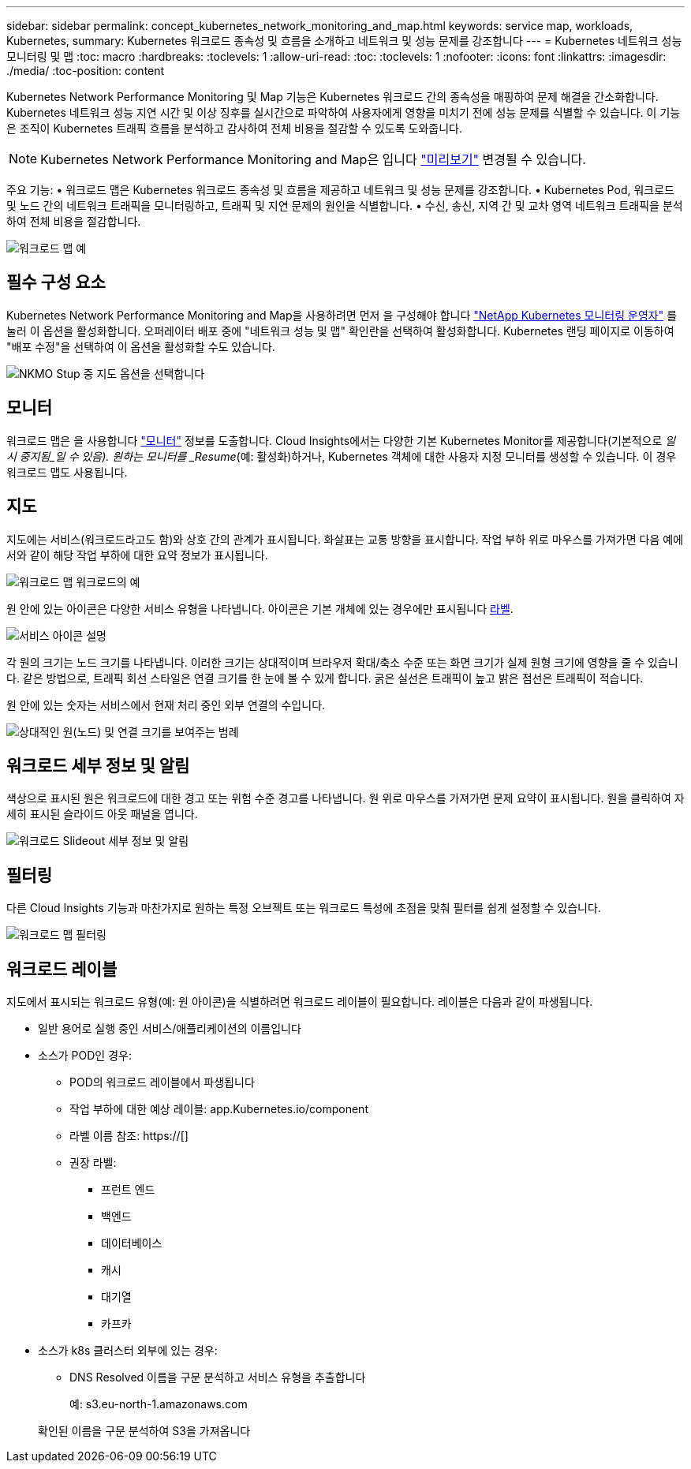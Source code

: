 ---
sidebar: sidebar 
permalink: concept_kubernetes_network_monitoring_and_map.html 
keywords: service map, workloads, Kubernetes, 
summary: Kubernetes 워크로드 종속성 및 흐름을 소개하고 네트워크 및 성능 문제를 강조합니다 
---
= Kubernetes 네트워크 성능 모니터링 및 맵
:toc: macro
:hardbreaks:
:toclevels: 1
:allow-uri-read: 
:toc: 
:toclevels: 1
:nofooter: 
:icons: font
:linkattrs: 
:imagesdir: ./media/
:toc-position: content


[role="lead"]
Kubernetes Network Performance Monitoring 및 Map 기능은 Kubernetes 워크로드 간의 종속성을 매핑하여 문제 해결을 간소화합니다. Kubernetes 네트워크 성능 지연 시간 및 이상 징후를 실시간으로 파악하여 사용자에게 영향을 미치기 전에 성능 문제를 식별할 수 있습니다. 이 기능은 조직이 Kubernetes 트래픽 흐름을 분석하고 감사하여 전체 비용을 절감할 수 있도록 도와줍니다.


NOTE: Kubernetes Network Performance Monitoring and Map은 입니다 link:concept_preview_features.html["미리보기"] 변경될 수 있습니다.

주요 기능: • 워크로드 맵은 Kubernetes 워크로드 종속성 및 흐름을 제공하고 네트워크 및 성능 문제를 강조합니다. • Kubernetes Pod, 워크로드 및 노드 간의 네트워크 트래픽을 모니터링하고, 트래픽 및 지연 문제의 원인을 식별합니다. • 수신, 송신, 지역 간 및 교차 영역 네트워크 트래픽을 분석하여 전체 비용을 절감합니다.

image:workload-map-animated.gif["워크로드 맵 예"]



== 필수 구성 요소

Kubernetes Network Performance Monitoring and Map을 사용하려면 먼저 을 구성해야 합니다 link:task_config_telegraf_agent_k8s.html["NetApp Kubernetes 모니터링 운영자"] 를 눌러 이 옵션을 활성화합니다. 오퍼레이터 배포 중에 "네트워크 성능 및 맵" 확인란을 선택하여 활성화합니다. Kubernetes 랜딩 페이지로 이동하여 "배포 수정"을 선택하여 이 옵션을 활성화할 수도 있습니다.

image:ServiceMap_NKMO_Deployment_Options.png["NKMO Stup 중 지도 옵션을 선택합니다"]



== 모니터

워크로드 맵은 을 사용합니다 link:task_create_monitor.html["모니터"] 정보를 도출합니다. Cloud Insights에서는 다양한 기본 Kubernetes Monitor를 제공합니다(기본적으로 _일시 중지됨_일 수 있음). 원하는 모니터를 _Resume_(예: 활성화)하거나, Kubernetes 객체에 대한 사용자 지정 모니터를 생성할 수 있습니다. 이 경우 워크로드 맵도 사용됩니다.



== 지도

지도에는 서비스(워크로드라고도 함)와 상호 간의 관계가 표시됩니다. 화살표는 교통 방향을 표시합니다. 작업 부하 위로 마우스를 가져가면 다음 예에서와 같이 해당 작업 부하에 대한 요약 정보가 표시됩니다.

image:ServiceMap_Simple_Example.png["워크로드 맵 워크로드의 예"]

원 안에 있는 아이콘은 다양한 서비스 유형을 나타냅니다. 아이콘은 기본 개체에 있는 경우에만 표시됩니다 <<workload-labels,라벨>>.

image:ServiceMap_Icons.png["서비스 아이콘 설명"]

각 원의 크기는 노드 크기를 나타냅니다. 이러한 크기는 상대적이며 브라우저 확대/축소 수준 또는 화면 크기가 실제 원형 크기에 영향을 줄 수 있습니다. 같은 방법으로, 트래픽 회선 스타일은 연결 크기를 한 눈에 볼 수 있게 합니다. 굵은 실선은 트래픽이 높고 밝은 점선은 트래픽이 적습니다.

원 안에 있는 숫자는 서비스에서 현재 처리 중인 외부 연결의 수입니다.

image:ServiceMap_Node_and_Connection_Legend.png["상대적인 원(노드) 및 연결 크기를 보여주는 범례"]



== 워크로드 세부 정보 및 알림

색상으로 표시된 원은 워크로드에 대한 경고 또는 위험 수준 경고를 나타냅니다. 원 위로 마우스를 가져가면 문제 요약이 표시됩니다. 원을 클릭하여 자세히 표시된 슬라이드 아웃 패널을 엽니다.

image:Workload_Map_Slideout_with_Alert.png["워크로드 Slideout 세부 정보 및 알림"]



== 필터링

다른 Cloud Insights 기능과 마찬가지로 원하는 특정 오브젝트 또는 워크로드 특성에 초점을 맞춰 필터를 쉽게 설정할 수 있습니다.

image:Workload_Map_Filtering.png["워크로드 맵 필터링"]



== 워크로드 레이블

지도에서 표시되는 워크로드 유형(예: 원 아이콘)을 식별하려면 워크로드 레이블이 필요합니다. 레이블은 다음과 같이 파생됩니다.

* 일반 용어로 실행 중인 서비스/애플리케이션의 이름입니다
* 소스가 POD인 경우:
+
** POD의 워크로드 레이블에서 파생됩니다
** 작업 부하에 대한 예상 레이블: app.Kubernetes.io/component
** 라벨 이름 참조: https://[]
** 권장 라벨:
+
*** 프런트 엔드
*** 백엔드
*** 데이터베이스
*** 캐시
*** 대기열
*** 카프카




* 소스가 k8s 클러스터 외부에 있는 경우:
+
** DNS Resolved 이름을 구문 분석하고 서비스 유형을 추출합니다
+
예: s3.eu-north-1.amazonaws.com

+
확인된 이름을 구문 분석하여 S3을 가져옵니다




